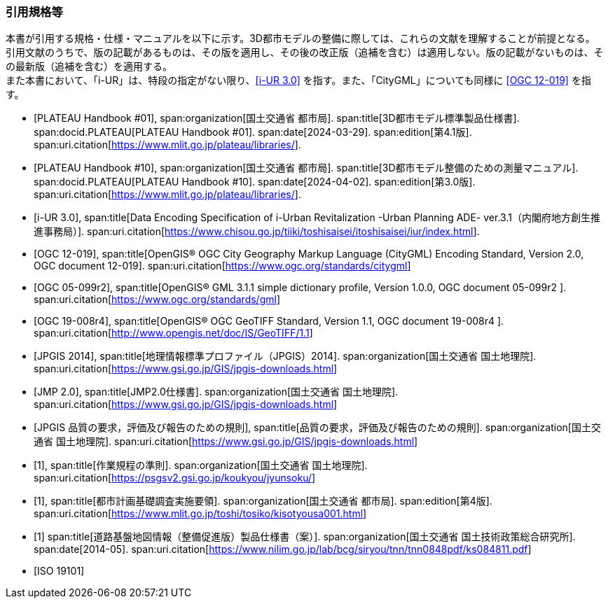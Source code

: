 [[anchor-id]]
[heading="Normative references"]
[bibliography]

=== 引用規格等

// 20241211 rwp original === 引用文献

[.boilerplate]
--
本書が引用する規格・仕様・マニュアルを以下に示す。3D都市モデルの整備に際しては、これらの文献を理解することが前提となる。 +
引用文献のうちで、版の記載があるものは、その版を適用し、その後の改正版（追補を含む）は適用しない。版の記載がないものは、その最新版（追補を含む）を適用する。 +
また本書において、「i-UR」は、特段の指定がない限り、<<iurban_des>> を指す。また、「CityGML」についても同様に <<ogc_12-019>> を指す。
--

// .本書が準拠する規格等

* [[[plateau_prod_spec_4,PLATEAU Handbook #01]]],
span:organization[国土交通省 都市局].
span:title[3D都市モデル標準製品仕様書].
span:docid.PLATEAU[PLATEAU Handbook #01].
span:date[2024-03-29].
span:edition[第4.1版].
span:uri.citation[https://www.mlit.go.jp/plateau/libraries/].

* [[[plateau_010,PLATEAU Handbook #10]]],
span:organization[国土交通省 都市局].
span:title[3D都市モデル整備のための測量マニュアル].
span:docid.PLATEAU[PLATEAU Handbook #10].
span:date[2024-04-02].
span:edition[第3.0版].
span:uri.citation[https://www.mlit.go.jp/plateau/libraries/].

* [[[iurban_des,i-UR 3.0]]],
span:title[Data Encoding Specification of i-Urban Revitalization -Urban Planning ADE- ver.3.1（内閣府地方創生推進事務局）].
span:uri.citation[https://www.chisou.go.jp/tiiki/toshisaisei/itoshisaisei/iur/index.html].

* [[[ogc_12-019,OGC 12-019]]],
span:title[OpenGIS® OGC City Geography Markup Language (CityGML) Encoding Standard, Version 2.0, OGC document 12-019].
span:uri.citation[https://www.ogc.org/standards/citygml]

* [[[ogc_05-099r2,OGC 05-099r2]]],
span:title[OpenGIS® GML 3.1.1 simple dictionary profile, Version 1.0.0, OGC document 05-099r2 ].
span:uri.citation[https://www.ogc.org/standards/gml]

* [[[ogc_19-008r4,OGC 19-008r4]]],
span:title[OpenGIS® OGC GeoTIFF Standard, Version 1.1, OGC document 19-008r4 ].
span:uri.citation[http://www.opengis.net/doc/IS/GeoTIFF/1.1]

* [[[jpgis_2014,JPGIS 2014]]],
span:title[地理情報標準プロファイル（JPGIS）2014].
span:organization[国土交通省 国土地理院].
span:uri.citation[https://www.gsi.go.jp/GIS/jpgis-downloads.html]

* [[[jmp20,JMP 2.0]]],
span:title[JMP2.0仕様書].
span:organization[国土交通省 国土地理院].
span:uri.citation[https://www.gsi.go.jp/GIS/jpgis-downloads.html]

* [[[jpgis_spec_reqs,JPGIS 品質の要求，評価及び報告のための規則]]],
span:title[品質の要求，評価及び報告のための規則].
span:organization[国土交通省 国土地理院].
span:uri.citation[https://www.gsi.go.jp/GIS/jpgis-downloads.html]

* [[[gsi_ops,1]]],
span:title[作業規程の準則].
span:organization[国土交通省 国土地理院].
span:uri.citation[https://psgsv2.gsi.go.jp/koukyou/jyunsoku/]

* [[[mlit_foundation_reqs,1]]],
span:title[都市計画基礎調査実施要領].
span:organization[国土交通省 都市局].
span:edition[第4版].
span:uri.citation[https://www.mlit.go.jp/toshi/tosiko/kisotyousa001.html]

* [[[nilim_kiban_dps,1]]]
span:title[道路基盤地図情報（整備促進版）製品仕様書（案）].
span:organization[国土交通省 国土技術政策総合研究所].
span:date[2014-05].
span:uri.citation[https://www.nilim.go.jp/lab/bcg/siryou/tnn/tnn0848pdf/ks084811.pdf]

* [[[iso_19101,ISO 19101]]]


